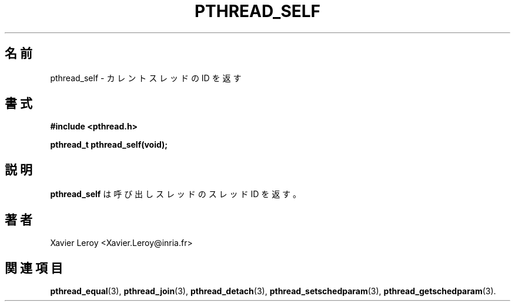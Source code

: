 .\"   Copyright (C) 1996-1999 Free Software Foundation, Inc.
.\"
.\"   Permission is granted to make and distribute verbatim copies of
.\" this manual provided the copyright notice and this permission notice are
.\" preserved on all copies.
.\"
.\"   Permission is granted to copy and distribute modified versions of
.\" this manual under the conditions for verbatim copying, provided that
.\" the entire resulting derived work is distributed under the terms of a
.\" permission notice identical to this one.
.\"
.\"   Permission is granted to copy and distribute translations of this
.\" manual into another language, under the above conditions for modified
.\" versions, except that this permission notice may be stated in a
.\" translation approved by the Foundation.
.\"
.\" Copyright (C) 1996 Xavier Leroy.
.\"
.\" Japanese Version Copyright (C) 2002-2003 Suzuki Takashi
.\"         all rights reserved.
.\" Translated Tue Dec 31 17:59:05 JST 2002
.\"         by Suzuki Takashi.
.\"
.\"WORD:    current thread      カレントスレッド
.\"WORD:    calling thread      呼び出しスレッド
.\"WORD:    thread identifier   スレッドID
.\"
.\"
.TH PTHREAD_SELF 3 LinuxThreads

.\"O .SH NAME
.\"O pthread_self \- return identifier of current thread
.SH "名前"
pthread_self \- カレントスレッドの ID を返す

.\"O .SH SYNOPSIS
.SH "書式"
.B #include <pthread.h>

.BI "pthread_t pthread_self(void);"

.\"O .SH DESCRIPTION
.\"O .B "pthread_self"
.\"O return the thread identifier for the calling thread.
.SH "説明"
.B "pthread_self"
は呼び出しスレッドのスレッド ID を返す。

.\"O .SH AUTHOR
.SH "著者"
Xavier Leroy <Xavier.Leroy@inria.fr>

.\"O .SH "SEE ALSO"
.SH "関連項目"
.BR "pthread_equal" (3),
.BR "pthread_join" (3),
.BR "pthread_detach" (3),
.BR "pthread_setschedparam" (3),
.BR "pthread_getschedparam" (3).
